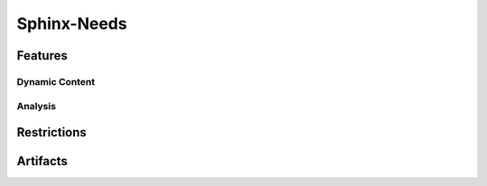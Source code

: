Sphinx-Needs
============

.. tool:: Sphinx-Needs
   :id: TOOL_SN
   :version: 5.1.0, 4.2.0
   :status: in_progress

   Sphinx makes it easy to create intelligent and beautiful
   documentation.

   :Documentation: https://www.sphinx-needs.com
   :Code: https://github.com/useblocks/sphinx-needs

.. dropdown:: 📊 Object analysis

   .. needflow::
      :filter: "Sphinx-Needs" in sections

   .. needtable::
      :filter: "Sphinx-Needs" in sections
      :columns: id, title, type

   .. needpie:: Sphinx-Needs objects
      :legend: 
      :labels: Features, Errors, Restrictions, Checks, Steps
      :explode: 0,0,0,0.1,0.1

      type == "feature" and "Sphinx-Needs" in sections
      type == "error" and "Sphinx-Needs" in sections
      type == "restriction" and "Sphinx-Needs" in sections
      type == "check" and "Sphinx-Needs" in sections
      type == "step" and "Sphinx-Needs" in sections

.. dropdown:: ✅ Compliance statistics

   Features without errors:
   :need_count:`"Sphinx-Needs" in sections and type == "feature" and len(parent_needs_back) == 0` /
   :need_count:`"Sphinx-Needs" in sections and type == "feature"`

   Errors without a mitigation: 
   :need_count:`"Sphinx-Needs" in sections and type == "error" and (len(avoids_back) == 0 and len(checks_back) == 0)` /
   :need_count:`"Sphinx-Needs" in sections and type == "error"`

   Restrictions without error:
   :need_count:`"Sphinx-Needs" in sections and type == "restriction" and len(avoids) == 0` /
   :need_count:`"Sphinx-Needs" in sections and type == "restriction"`

   Checks without error:
   :need_count:`"Sphinx-Needs" in sections and type == "check" and len(checks) == 0` /
   :need_count:`"Sphinx-Needs" in sections and type == "check"`

Features
--------

.. feature:: Read Traceability objects in Sphinx-Needs
   :id: FE_SN_READ
   :tools: TOOL_SN

   Read Traceability objects from rst/md files into the internal storage.

   .. error:: Syntax errors in rst/md files cause Traceability objects to be ignored
      :id: ER_SN_SYN_ER
      :td: 1

   .. error:: Missing external needs.json file
      :id: ER_SN_JSON_NOT_FOUND
      :td: 1

   .. error:: Corrupted external needs.json file
      :id: ER_SN_JSON_CORRUPTED
      :td: 1

   .. error:: Authentication issues with needsservice
      :id: ER_SN_SER_AUTH
      :td: 1

   .. error:: Invalid meta-data in rst/md files leads to ignored Traceability objects
      :id: ER_SN_DATA_INVALID
      :td: 1

   .. error:: Programmatic errors in rst/md files result in ignored Traceability objects
      :id: ER_SN_CODE_ERR
      :td: 1

   .. error:: Invalid or incorrect filters used for external needs.json
      :id: ER_SN_JSON_FILTER
      :td: 1

   .. error:: External service unreachable by needsservice
      :id: ER_SN_SER_DOWN
      :td: 1

   .. error:: needsservice unable to process data from external service
      :id: ER_SN_SER_INVALID
      :td: 1

.. feature:: Display Traceability objects content in Sphinx-Needs
   :id: FE_SN_CONTENT_RENDER
   :tools: TOOL_SN

   .. error:: Content contains syntax errors
      :id: ER_SN_CONTENT_SYNTAX
      :td: 1

.. feature:: Assign meta-data to Traceability objects in Sphinx-Needs
   :id: FE_SN_SET_META
   :tools: TOOL_SN

   .. error:: Dynamic functions return invalid meta-data
      :id: ER_SN_DYN_INVALID
      :td: 1

   .. error:: Dynamic functions return wrong meta-data
      :id: ER_SN_DYN_WRONG
      :td: 3

      Internal dynamic functions are checked by test-cases in Sphinx-Needs itself.

      But self-written dynamic functions can do whatever they want, as long as the returned data ist 
      still valid (but may be wrong).

      So self-written dynamic functions need test cases as well!

   .. error:: Sphinx-Needs data not valid
      :id: ER_SN_META_INVALID
      :td: 1

   .. error:: Sphinx-Needs data is not process-compliant
      :id: ER_SN_META_NOT_COMPLIANT
      :td: 1

.. feature:: Establish links between Traceability objects in Sphinx-Needs
   :id: FE_SN_LINK
   :tools: TOOL_SN

   .. error:: Back-links are not set
      :id: ER_SN_LINKS_NO_BACK
      :td: 1

      Links are set only in one direction but not in the other.

      This may lead to missing information, e.g. a Traceability object is linked to a specification, but you 
      can't find the linked Traceability object during specification implementation.


   .. error:: Internal target link is not found
      :id: ER_SN_LINKS_NO_TARGET
      :td: 1

   .. error:: External needs not found
      :id: ER_SN_LINKS_NO_EXT
      :td: 1

   .. error:: External needs corrupted
      :id: ER_SN_LINKS_EXT_COR
      :td: 1

   .. error:: Links missing
      :id: ER_SN_LINKS_MISSING
      :td: 1

      Set links are not treated correctly and are not part of the final documentation.

      Sphinx-Needs shows a warning for all not found used need-IDs for links.

.. feature:: Generate object representation in Sphinx-Needs
   :id: FE_SN_DOCTREE
   :tools: TOOL_SN

   .. error:: Meta-data missing
      :id: ER_SN_LAY_META_MIS
      :td: 1

      Needed meta-data is not part of the final representation in the doctree and so later HTML/PDF build

   .. error:: Wrong meta-data is used
      :id: ER_SN_LAY_META_WRONG
      :td: 1

      Sphinx-Needs is adding wrong Meta-Data to the final doctree-layout


.. feature:: Export needs.json file using Sphinx-Needs
   :id: FE_SN_JSON
   :tools: TOOL_SN

   .. error:: Objects missing in needs.json
      :id: ER_SN_JSON_MIS
      :td: 1 

   .. error:: Traceability objects meta-data corrupted
      :id: ER_SN_JSON_COR
      :td: 1

Dynamic Content
~~~~~~~~~~~~~~~

.. feature:: Apply dynamic functions for meta-data computation
   :id: FE_SN_DYN_FUNC
   :tools: TOOL_SN

   .. error:: Function gets not executed
      :id: ER_SN_DYN_NO_EXEC
      :td: 1

      The function gets not executed and in the generated documentation the dynamic-function string can be found.

   .. error:: Function returns invalid value
      :id: ER_SN_DYN_INVALID2
      :td: 1
      

      Function returns a technically not allowed value.

   .. error:: Function returns wrong calculated values
      :id: ER_SN_DYN_WRONG_CALC
      :td: 3

      The dynamic functions calculates wrong values

.. feature:: Extend page content with templates in Sphinx-Needs
   :id: FE_SN_TEMPLATE_PAGE
   :tools: TOOL_SN

.. feature:: Enhance Need content using templates in Sphinx-Needs
   :id: FE_SN_TEMPLATE_NEED
   :tools: TOOL_SN

Analysis
~~~~~~~~

.. feature:: Display filtered Need objects in a table format
   :id: FE_SN_TABLE
   :tools: TOOL_SN

.. feature:: Visualize filter results with a pie chart
   :id: FE_SN_PIE
   :tools: TOOL_SN

.. feature:: Output filter results as a numeric value in text
   :id: FE_SN_COUNT
   :tools: TOOL_SN

Restrictions
------------

.. restriction:: Do not use dynamic functions
   :id: CHECK_SN_NO_DYN
   :avoids: ER_SN_DYN_INVALID, ER_SN_DYN_WRONG

   Dynamic functions can execute not qualified code, which has full access to all Sphinx-Needs data.
   So its execution can corrupt the data.

.. restriction:: Warning to Error
   :id: RE_SN_WARNINGS
   :avoids: ER_FILES_IGNORED, ER_SN_DATA_INVALID

   Always use the sphinx-build option ``-W`` to transform all warnings into errors,
   because only errors stop the build and set an exit code > 0.

.. restriction:: Clean full build 
   :id: RE_SN_CLEAN

   Always use a **clean** and **full** sphinx-build.
   An incremental build is not allowed, as not all files get updated by Sphinx.

   So before the ``sphinx-build`` command gets executed, the related ``build`` folder shall be deleted.
   Then ``sphinx-build`` shall be built with the options ``-a`` and ``-E`` to force Sphinx
   to read and write really all files. 

Artifacts
---------
